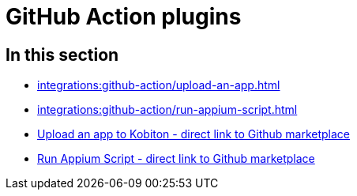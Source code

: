 = GitHub Action plugins
:navtitle: GitHub Action

== In this section

* xref:integrations:github-action/upload-an-app.adoc[]
* xref:integrations:github-action/run-appium-script.adoc[]
* https://github.com/marketplace/actions/kobiton-upload-mobile-app#kobiton-action-for-upload-mobile-app[Upload an app to Kobiton - direct link to Github marketplace]
* https://github.com/marketplace/actions/kobiton-execute-appium-test[Run Appium Script - direct link to Github marketplace]